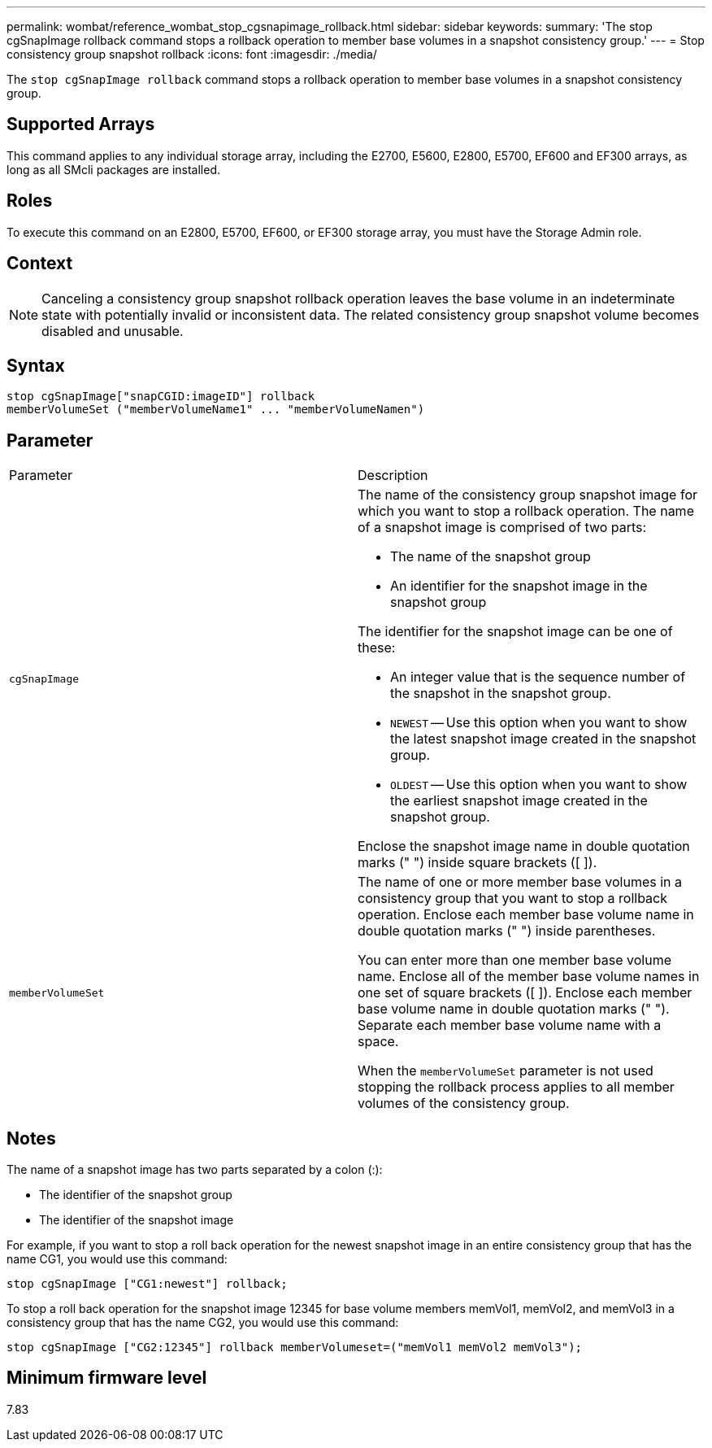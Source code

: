 ---
permalink: wombat/reference_wombat_stop_cgsnapimage_rollback.html
sidebar: sidebar
keywords: 
summary: 'The stop cgSnapImage rollback command stops a rollback operation to member base volumes in a snapshot consistency group.'
---
= Stop consistency group snapshot rollback
:icons: font
:imagesdir: ./media/

[.lead]
The `stop cgSnapImage rollback` command stops a rollback operation to member base volumes in a snapshot consistency group.

== Supported Arrays

This command applies to any individual storage array, including the E2700, E5600, E2800, E5700, EF600 and EF300 arrays, as long as all SMcli packages are installed.

== Roles

To execute this command on an E2800, E5700, EF600, or EF300 storage array, you must have the Storage Admin role.

== Context

[NOTE]
====
Canceling a consistency group snapshot rollback operation leaves the base volume in an indeterminate state with potentially invalid or inconsistent data. The related consistency group snapshot volume becomes disabled and unusable.
====

== Syntax

----
stop cgSnapImage["snapCGID:imageID"] rollback
memberVolumeSet ("memberVolumeName1" ... "memberVolumeNamen")
----

== Parameter

|===
| Parameter| Description
a|
`cgSnapImage`
a|
The name of the consistency group snapshot image for which you want to stop a rollback operation. The name of a snapshot image is comprised of two parts:

* The name of the snapshot group
* An identifier for the snapshot image in the snapshot group

The identifier for the snapshot image can be one of these:

* An integer value that is the sequence number of the snapshot in the snapshot group.
* `NEWEST` -- Use this option when you want to show the latest snapshot image created in the snapshot group.
* `OLDEST` -- Use this option when you want to show the earliest snapshot image created in the snapshot group.

Enclose the snapshot image name in double quotation marks (" ") inside square brackets ([ ]).

a|
`memberVolumeSet`
a|
The name of one or more member base volumes in a consistency group that you want to stop a rollback operation. Enclose each member base volume name in double quotation marks (" ") inside parentheses.

You can enter more than one member base volume name. Enclose all of the member base volume names in one set of square brackets ([ ]). Enclose each member base volume name in double quotation marks (" "). Separate each member base volume name with a space.

When the `memberVolumeSet` parameter is not used stopping the rollback process applies to all member volumes of the consistency group.

|===

== Notes

The name of a snapshot image has two parts separated by a colon (:):

* The identifier of the snapshot group
* The identifier of the snapshot image

For example, if you want to stop a roll back operation for the newest snapshot image in an entire consistency group that has the name CG1, you would use this command:

----
stop cgSnapImage ["CG1:newest"] rollback;
----

To stop a roll back operation for the snapshot image 12345 for base volume members memVol1, memVol2, and memVol3 in a consistency group that has the name CG2, you would use this command:

----
stop cgSnapImage ["CG2:12345"] rollback memberVolumeset=("memVol1 memVol2 memVol3");
----

== Minimum firmware level

7.83
